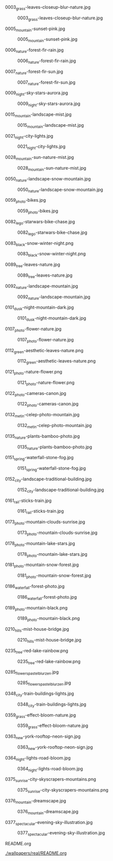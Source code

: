 **** 0003_grass-leaves-closeup-blur-nature.jpg
#+CAPTION: 0003_grass-leaves-closeup-blur-nature.jpg
#+NAME: wallpapers/real/0003_grass-leaves-closeup-blur-nature.jpg
[[./wallpapers/real/0003_grass-leaves-closeup-blur-nature.jpg]]

**** 0005_mountain-sunset-pink.jpg
#+CAPTION: 0005_mountain-sunset-pink.jpg
#+NAME: wallpapers/real/0005_mountain-sunset-pink.jpg
[[./wallpapers/real/0005_mountain-sunset-pink.jpg]]

**** 0006_nature-forest-fir-rain.jpg
#+CAPTION: 0006_nature-forest-fir-rain.jpg
#+NAME: wallpapers/real/0006_nature-forest-fir-rain.jpg
[[./wallpapers/real/0006_nature-forest-fir-rain.jpg]]

**** 0007_nature-forest-fir-sun.jpg
#+CAPTION: 0007_nature-forest-fir-sun.jpg
#+NAME: wallpapers/real/0007_nature-forest-fir-sun.jpg
[[./wallpapers/real/0007_nature-forest-fir-sun.jpg]]

**** 0009_night-sky-stars-aurora.jpg
#+CAPTION: 0009_night-sky-stars-aurora.jpg
#+NAME: wallpapers/real/0009_night-sky-stars-aurora.jpg
[[./wallpapers/real/0009_night-sky-stars-aurora.jpg]]

**** 0015_mountain-landscape-mist.jpg
#+CAPTION: 0015_mountain-landscape-mist.jpg
#+NAME: wallpapers/real/0015_mountain-landscape-mist.jpg
[[./wallpapers/real/0015_mountain-landscape-mist.jpg]]

**** 0021_night-city-lights.jpg
#+CAPTION: 0021_night-city-lights.jpg
#+NAME: wallpapers/real/0021_night-city-lights.jpg
[[./wallpapers/real/0021_night-city-lights.jpg]]

**** 0028_mountain-sun-nature-mist.jpg
#+CAPTION: 0028_mountain-sun-nature-mist.jpg
#+NAME: wallpapers/real/0028_mountain-sun-nature-mist.jpg
[[./wallpapers/real/0028_mountain-sun-nature-mist.jpg]]

**** 0050_nature-landscape-snow-mountain.jpg
#+CAPTION: 0050_nature-landscape-snow-mountain.jpg
#+NAME: wallpapers/real/0050_nature-landscape-snow-mountain.jpg
[[./wallpapers/real/0050_nature-landscape-snow-mountain.jpg]]

**** 0059_photo-bikes.jpg
#+CAPTION: 0059_photo-bikes.jpg
#+NAME: wallpapers/real/0059_photo-bikes.jpg
[[./wallpapers/real/0059_photo-bikes.jpg]]

**** 0082_lego-starwars-bike-chase.jpg
#+CAPTION: 0082_lego-starwars-bike-chase.jpg
#+NAME: wallpapers/real/0082_lego-starwars-bike-chase.jpg
[[./wallpapers/real/0082_lego-starwars-bike-chase.jpg]]

**** 0083_black-snow-winter-night.png
#+CAPTION: 0083_black-snow-winter-night.png
#+NAME: wallpapers/real/0083_black-snow-winter-night.png
[[./wallpapers/real/0083_black-snow-winter-night.png]]

**** 0089_tree-leaves-nature.jpg
#+CAPTION: 0089_tree-leaves-nature.jpg
#+NAME: wallpapers/real/0089_tree-leaves-nature.jpg
[[./wallpapers/real/0089_tree-leaves-nature.jpg]]

**** 0092_nature-landscape-mountain.jpg
#+CAPTION: 0092_nature-landscape-mountain.jpg
#+NAME: wallpapers/real/0092_nature-landscape-mountain.jpg
[[./wallpapers/real/0092_nature-landscape-mountain.jpg]]

**** 0101_dusk-night-mountain-dark.jpg
#+CAPTION: 0101_dusk-night-mountain-dark.jpg
#+NAME: wallpapers/real/0101_dusk-night-mountain-dark.jpg
[[./wallpapers/real/0101_dusk-night-mountain-dark.jpg]]

**** 0107_photo-flower-nature.jpg
#+CAPTION: 0107_photo-flower-nature.jpg
#+NAME: wallpapers/real/0107_photo-flower-nature.jpg
[[./wallpapers/real/0107_photo-flower-nature.jpg]]

**** 0112_green-aesthetic-leaves-nature.png
#+CAPTION: 0112_green-aesthetic-leaves-nature.png
#+NAME: wallpapers/real/0112_green-aesthetic-leaves-nature.png
[[./wallpapers/real/0112_green-aesthetic-leaves-nature.png]]

**** 0121_photo-nature-flower.png
#+CAPTION: 0121_photo-nature-flower.png
#+NAME: wallpapers/real/0121_photo-nature-flower.png
[[./wallpapers/real/0121_photo-nature-flower.png]]

**** 0122_photo-cameras-canon.jpg
#+CAPTION: 0122_photo-cameras-canon.jpg
#+NAME: wallpapers/real/0122_photo-cameras-canon.jpg
[[./wallpapers/real/0122_photo-cameras-canon.jpg]]

**** 0132_metin-celep-photo-mountain.jpg
#+CAPTION: 0132_metin-celep-photo-mountain.jpg
#+NAME: wallpapers/real/0132_metin-celep-photo-mountain.jpg
[[./wallpapers/real/0132_metin-celep-photo-mountain.jpg]]

**** 0135_nature-plants-bamboo-photo.jpg
#+CAPTION: 0135_nature-plants-bamboo-photo.jpg
#+NAME: wallpapers/real/0135_nature-plants-bamboo-photo.jpg
[[./wallpapers/real/0135_nature-plants-bamboo-photo.jpg]]

**** 0151_spring-waterfall-stone-fog.jpg
#+CAPTION: 0151_spring-waterfall-stone-fog.jpg
#+NAME: wallpapers/real/0151_spring-waterfall-stone-fog.jpg
[[./wallpapers/real/0151_spring-waterfall-stone-fog.jpg]]

**** 0152_city-landscape-traditional-building.jpg
#+CAPTION: 0152_city-landscape-traditional-building.jpg
#+NAME: wallpapers/real/0152_city-landscape-traditional-building.jpg
[[./wallpapers/real/0152_city-landscape-traditional-building.jpg]]

**** 0161_rail-sticks-train.jpg
#+CAPTION: 0161_rail-sticks-train.jpg
#+NAME: wallpapers/real/0161_rail-sticks-train.jpg
[[./wallpapers/real/0161_rail-sticks-train.jpg]]

**** 0173_photo-mountain-clouds-sunrise.jpg
#+CAPTION: 0173_photo-mountain-clouds-sunrise.jpg
#+NAME: wallpapers/real/0173_photo-mountain-clouds-sunrise.jpg
[[./wallpapers/real/0173_photo-mountain-clouds-sunrise.jpg]]

**** 0178_photo-mountain-lake-stars.jpg
#+CAPTION: 0178_photo-mountain-lake-stars.jpg
#+NAME: wallpapers/real/0178_photo-mountain-lake-stars.jpg
[[./wallpapers/real/0178_photo-mountain-lake-stars.jpg]]

**** 0181_photo-mountain-snow-forest.jpg
#+CAPTION: 0181_photo-mountain-snow-forest.jpg
#+NAME: wallpapers/real/0181_photo-mountain-snow-forest.jpg
[[./wallpapers/real/0181_photo-mountain-snow-forest.jpg]]

**** 0186_waterfall-forest-photo.jpg
#+CAPTION: 0186_waterfall-forest-photo.jpg
#+NAME: wallpapers/real/0186_waterfall-forest-photo.jpg
[[./wallpapers/real/0186_waterfall-forest-photo.jpg]]

**** 0189_photo-mountain-black.png
#+CAPTION: 0189_photo-mountain-black.png
#+NAME: wallpapers/real/0189_photo-mountain-black.png
[[./wallpapers/real/0189_photo-mountain-black.png]]

**** 0210_hills-mist-house-bridge.jpg
#+CAPTION: 0210_hills-mist-house-bridge.jpg
#+NAME: wallpapers/real/0210_hills-mist-house-bridge.jpg
[[./wallpapers/real/0210_hills-mist-house-bridge.jpg]]

**** 0235_tree-red-lake-rainbow.png
#+CAPTION: 0235_tree-red-lake-rainbow.png
#+NAME: wallpapers/real/0235_tree-red-lake-rainbow.png
[[./wallpapers/real/0235_tree-red-lake-rainbow.png]]

**** 0285_flowers_pastel_blur_zen.jpg
#+CAPTION: 0285_flowers_pastel_blur_zen.jpg
#+NAME: wallpapers/real/0285_flowers_pastel_blur_zen.jpg
[[./wallpapers/real/0285_flowers_pastel_blur_zen.jpg]]

**** 0348_city-train-buildings-lights.jpg
#+CAPTION: 0348_city-train-buildings-lights.jpg
#+NAME: wallpapers/real/0348_city-train-buildings-lights.jpg
[[./wallpapers/real/0348_city-train-buildings-lights.jpg]]

**** 0359_grass-effect-bloom-nature.jpg
#+CAPTION: 0359_grass-effect-bloom-nature.jpg
#+NAME: wallpapers/real/0359_grass-effect-bloom-nature.jpg
[[./wallpapers/real/0359_grass-effect-bloom-nature.jpg]]

**** 0363_new-york-rooftop-neon-sign.jpg
#+CAPTION: 0363_new-york-rooftop-neon-sign.jpg
#+NAME: wallpapers/real/0363_new-york-rooftop-neon-sign.jpg
[[./wallpapers/real/0363_new-york-rooftop-neon-sign.jpg]]

**** 0364_night-lights-road-bloom.jpg
#+CAPTION: 0364_night-lights-road-bloom.jpg
#+NAME: wallpapers/real/0364_night-lights-road-bloom.jpg
[[./wallpapers/real/0364_night-lights-road-bloom.jpg]]

**** 0375_sunrise-city-skyscrapers-mountains.png
#+CAPTION: 0375_sunrise-city-skyscrapers-mountains.png
#+NAME: wallpapers/real/0375_sunrise-city-skyscrapers-mountains.png
[[./wallpapers/real/0375_sunrise-city-skyscrapers-mountains.png]]

**** 0376_mountain-dreamscape.jpg
#+CAPTION: 0376_mountain-dreamscape.jpg
#+NAME: wallpapers/real/0376_mountain-dreamscape.jpg
[[./wallpapers/real/0376_mountain-dreamscape.jpg]]

**** 0377_spectacular-evening-sky-illustration.jpg
#+CAPTION: 0377_spectacular-evening-sky-illustration.jpg
#+NAME: wallpapers/real/0377_spectacular-evening-sky-illustration.jpg
[[./wallpapers/real/0377_spectacular-evening-sky-illustration.jpg]]

**** README.org
#+CAPTION: README.org
#+NAME: wallpapers/real/README.org
[[./wallpapers/real/README.org]]

